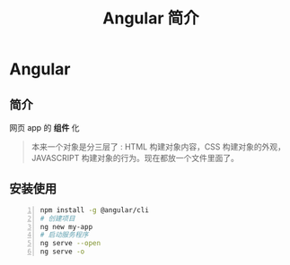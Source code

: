 #+TITLE: Angular 简介
#+DESCRIPTION: angular 简介
#+TAGS: angular 
#+CATEGORIES: 框架使用

* Angular 
** 简介 
   网页 app 的 *组件* 化 
   #+begin_quote
   本来一个对象是分三层了 : HTML 构建对象内容，CSS 构建对象的外观，JAVASCRIPT 构建对象的行为。现在都放一个文件里面了。
   #+end_quote
   
   
** 安装使用 
   #+begin_src sh -n
     npm install -g @angular/cli
     # 创建项目
     ng new my-app
     # 启动服务程序
     ng serve --open
     ng serve -o
   #+end_src
 
